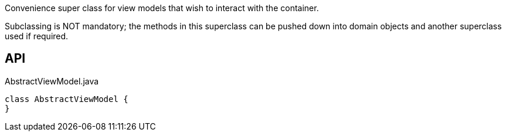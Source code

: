 :Notice: Licensed to the Apache Software Foundation (ASF) under one or more contributor license agreements. See the NOTICE file distributed with this work for additional information regarding copyright ownership. The ASF licenses this file to you under the Apache License, Version 2.0 (the "License"); you may not use this file except in compliance with the License. You may obtain a copy of the License at. http://www.apache.org/licenses/LICENSE-2.0 . Unless required by applicable law or agreed to in writing, software distributed under the License is distributed on an "AS IS" BASIS, WITHOUT WARRANTIES OR  CONDITIONS OF ANY KIND, either express or implied. See the License for the specific language governing permissions and limitations under the License.

Convenience super class for view models that wish to interact with the container.

Subclassing is NOT mandatory; the methods in this superclass can be pushed down into domain objects and another superclass used if required.

== API

[source,java]
.AbstractViewModel.java
----
class AbstractViewModel {
}
----

